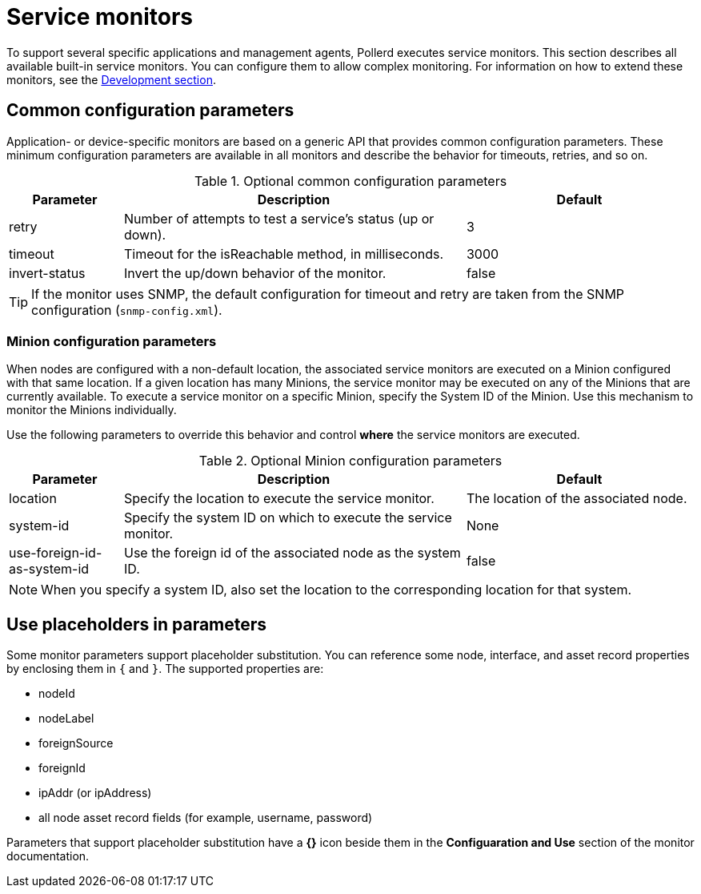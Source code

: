 
= Service monitors

To support several specific applications and management agents, Pollerd executes service monitors.
This section describes all available built-in service monitors.
You can configure them to allow complex monitoring.
For information on how to extend these monitors, see the xref:development:overview/overview.adoc#overview[Development section].

[[ga-service-assurance-monitors-common-parameters]]
== Common configuration parameters

Application- or device-specific monitors are based on a generic API that provides common configuration parameters.
These minimum configuration parameters are available in all monitors and describe the behavior for timeouts, retries, and so on.

.Optional common configuration parameters
[options="header"]
[cols="1,3,2"]
|===
| Parameter | Description                                                         | Default
| retry   | Number of attempts to test a service's status (up or down).            | 3
| timeout | Timeout for the isReachable method, in milliseconds.                | 3000
| invert-status | Invert the up/down behavior of the monitor.                    | false
|===

TIP: If the monitor uses SNMP, the default configuration for timeout and retry are taken from the SNMP configuration (`snmp-config.xml`).

[[ga-service-assurance-monitors-minion-parameters]]
=== Minion configuration parameters

When nodes are configured with a non-default location, the associated service monitors are executed on a Minion configured with that same location.
If a given location has many Minions, the service monitor may be executed on any of the Minions that are currently available.
To execute a service monitor on a specific Minion, specify the System ID of the Minion.
Use this mechanism to monitor the Minions individually.

Use the following parameters to override this behavior and control *where* the service monitors are executed.

.Optional Minion configuration parameters
[options="header"]
[cols="1,3,2"]

|===
| Parameter   | Description                                                 | Default
| location  | Specify the location to execute the service monitor.        | The location of the associated node.
| system-id | Specify the system ID on which to execute the service monitor.   | None
| use-foreign-id-as-system-id | Use the foreign id of the associated node as the system ID. | false
|===

NOTE: When you specify a system ID, also set the location to the corresponding location for that system.

[[ga-service-assurance-monitors-placeholder-substitution-parameters]]
== Use placeholders in parameters
Some monitor parameters support placeholder substitution.
You can reference some node, interface, and asset record properties by enclosing them in `{` and `}`.
The supported properties are:

* nodeId
* nodeLabel
* foreignSource
* foreignId
* ipAddr (or ipAddress)
* all node asset record fields (for example, username, password)

Parameters that support placeholder substitution have a *{}* icon beside them in the *Configuaration and Use* section of the monitor documentation.
